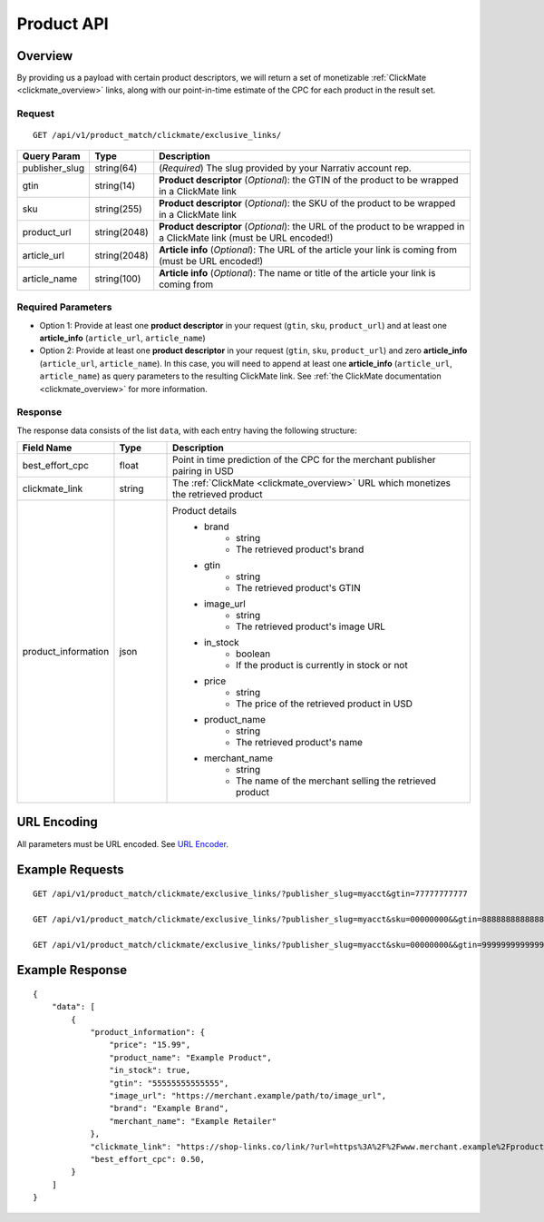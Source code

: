 Product API
============

Overview
--------

By providing us a payload with certain product descriptors,
we will return a set of monetizable :ref:`ClickMate <clickmate_overview>`
links, along with our point-in-time estimate of the CPC for
each product in the result set.


Request
^^^^^^^

::

   GET /api/v1/product_match/clickmate/exclusive_links/


.. list-table::
   :widths: 10 10 80
   :header-rows: 1

   * - Query Param
     - Type
     - Description

   * - publisher_slug
     - string(64)
     - (*Required*) The slug provided by your Narrativ account rep.

   * - gtin
     - string(14)
     - **Product descriptor** (*Optional*): the GTIN of the product to be wrapped in a ClickMate link

   * - sku
     - string(255)
     - **Product descriptor** (*Optional*): the SKU of the product to be wrapped in a ClickMate link

   * - product_url
     - string(2048)
     - **Product descriptor** (*Optional*): the URL of the product to be wrapped in a ClickMate link (must be URL encoded!)

   * - article_url
     - string(2048)
     - **Article info** (*Optional*): The URL of the article your link is coming from (must be URL encoded!)

   * - article_name
     - string(100)
     - **Article info** (*Optional*): The name or title of the article your link is coming from


Required Parameters
^^^^^^^^^^^^^^^^^^^

- Option 1: Provide at least one **product descriptor** in your request (``gtin``, ``sku``, ``product_url``) and at least one **article_info** (``article_url``, ``article_name``) 
- Option 2: Provide at least one **product descriptor** in your request (``gtin``, ``sku``, ``product_url``) and zero **article_info** (``article_url``, ``article_name``).
  In this case, you will need to append at least one **article_info** (``article_url``, ``article_name``) as query parameters to the resulting ClickMate link.
  See :ref:`the ClickMate documentation <clickmate_overview>` for more information.


Response
^^^^^^^^

The response data consists of the list ``data``, with each entry
having the following structure:

.. list-table::
   :widths: 10 10 60
   :header-rows: 1

   * - Field Name
     - Type
     - Description

   * - best_effort_cpc
     - float
     - Point in time prediction of the CPC for the merchant publisher pairing in USD

   * - clickmate_link
     - string
     - The :ref:`ClickMate <clickmate_overview>` URL which monetizes the retrieved product


   * - product_information
     - json
     - Product details
        - brand
            - string
            - The retrieved product's brand

        - gtin
            - string
            - The retrieved product's GTIN

        - image_url
            - string
            - The retrieved product's image URL

        - in_stock
            - boolean
            - If the product is currently in stock or not

        - price
            - string
            - The price of the retrieved product in USD

        - product_name
            - string
            - The retrieved product's name

        - merchant_name
            - string
            - The name of the merchant selling the retrieved product


URL Encoding
------------

All parameters must be URL encoded. See `URL Encoder`_.


Example Requests
----------------

::

    GET /api/v1/product_match/clickmate/exclusive_links/?publisher_slug=myacct&gtin=77777777777

    GET /api/v1/product_match/clickmate/exclusive_links/?publisher_slug=myacct&sku=00000000&&gtin=88888888888888

    GET /api/v1/product_match/clickmate/exclusive_links/?publisher_slug=myacct&sku=00000000&&gtin=99999999999999&product_url=https%3A%2F%2Fwww.merchant.example%2Fproduct%2F123%0A


Example Response
----------------

::

    {
        "data": [
            {
                "product_information": {
                    "price": "15.99",
                    "product_name": "Example Product",
                    "in_stock": true,
                    "gtin": "55555555555555",
                    "image_url": "https://merchant.example/path/to/image_url",
                    "brand": "Example Brand",
                    "merchant_name": "Example Retailer"
                },
                "clickmate_link": "https://shop-links.co/link/?url=https%3A%2F%2Fwww.merchant.example%2Fproduct%2F123%0Aexclusive=1&publisher_slug=myacct",
                "best_effort_cpc": 0.50,
            }
        ]
    }


.. _contact us: mailto:hello@narrativ.com
.. _URL Encoder: https://www.urlencoder.org/
